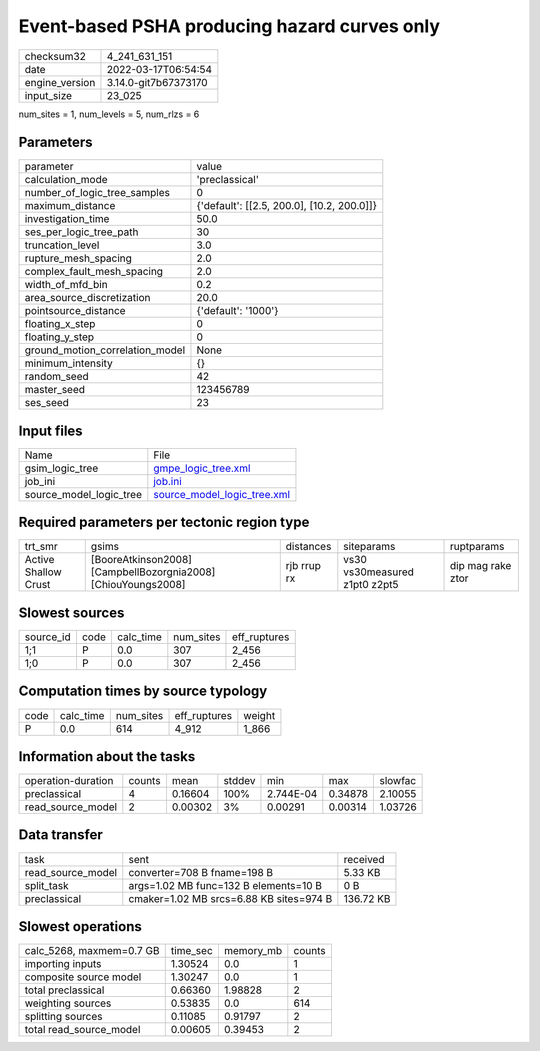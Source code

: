 Event-based PSHA producing hazard curves only
=============================================

+----------------+----------------------+
| checksum32     | 4_241_631_151        |
+----------------+----------------------+
| date           | 2022-03-17T06:54:54  |
+----------------+----------------------+
| engine_version | 3.14.0-git7b67373170 |
+----------------+----------------------+
| input_size     | 23_025               |
+----------------+----------------------+

num_sites = 1, num_levels = 5, num_rlzs = 6

Parameters
----------
+---------------------------------+--------------------------------------------+
| parameter                       | value                                      |
+---------------------------------+--------------------------------------------+
| calculation_mode                | 'preclassical'                             |
+---------------------------------+--------------------------------------------+
| number_of_logic_tree_samples    | 0                                          |
+---------------------------------+--------------------------------------------+
| maximum_distance                | {'default': [[2.5, 200.0], [10.2, 200.0]]} |
+---------------------------------+--------------------------------------------+
| investigation_time              | 50.0                                       |
+---------------------------------+--------------------------------------------+
| ses_per_logic_tree_path         | 30                                         |
+---------------------------------+--------------------------------------------+
| truncation_level                | 3.0                                        |
+---------------------------------+--------------------------------------------+
| rupture_mesh_spacing            | 2.0                                        |
+---------------------------------+--------------------------------------------+
| complex_fault_mesh_spacing      | 2.0                                        |
+---------------------------------+--------------------------------------------+
| width_of_mfd_bin                | 0.2                                        |
+---------------------------------+--------------------------------------------+
| area_source_discretization      | 20.0                                       |
+---------------------------------+--------------------------------------------+
| pointsource_distance            | {'default': '1000'}                        |
+---------------------------------+--------------------------------------------+
| floating_x_step                 | 0                                          |
+---------------------------------+--------------------------------------------+
| floating_y_step                 | 0                                          |
+---------------------------------+--------------------------------------------+
| ground_motion_correlation_model | None                                       |
+---------------------------------+--------------------------------------------+
| minimum_intensity               | {}                                         |
+---------------------------------+--------------------------------------------+
| random_seed                     | 42                                         |
+---------------------------------+--------------------------------------------+
| master_seed                     | 123456789                                  |
+---------------------------------+--------------------------------------------+
| ses_seed                        | 23                                         |
+---------------------------------+--------------------------------------------+

Input files
-----------
+-------------------------+--------------------------------------------------------------+
| Name                    | File                                                         |
+-------------------------+--------------------------------------------------------------+
| gsim_logic_tree         | `gmpe_logic_tree.xml <gmpe_logic_tree.xml>`_                 |
+-------------------------+--------------------------------------------------------------+
| job_ini                 | `job.ini <job.ini>`_                                         |
+-------------------------+--------------------------------------------------------------+
| source_model_logic_tree | `source_model_logic_tree.xml <source_model_logic_tree.xml>`_ |
+-------------------------+--------------------------------------------------------------+

Required parameters per tectonic region type
--------------------------------------------
+----------------------+---------------------------------------------------------------+-------------+-------------------------------+-------------------+
| trt_smr              | gsims                                                         | distances   | siteparams                    | ruptparams        |
+----------------------+---------------------------------------------------------------+-------------+-------------------------------+-------------------+
| Active Shallow Crust | [BooreAtkinson2008] [CampbellBozorgnia2008] [ChiouYoungs2008] | rjb rrup rx | vs30 vs30measured z1pt0 z2pt5 | dip mag rake ztor |
+----------------------+---------------------------------------------------------------+-------------+-------------------------------+-------------------+

Slowest sources
---------------
+-----------+------+-----------+-----------+--------------+
| source_id | code | calc_time | num_sites | eff_ruptures |
+-----------+------+-----------+-----------+--------------+
| 1;1       | P    | 0.0       | 307       | 2_456        |
+-----------+------+-----------+-----------+--------------+
| 1;0       | P    | 0.0       | 307       | 2_456        |
+-----------+------+-----------+-----------+--------------+

Computation times by source typology
------------------------------------
+------+-----------+-----------+--------------+--------+
| code | calc_time | num_sites | eff_ruptures | weight |
+------+-----------+-----------+--------------+--------+
| P    | 0.0       | 614       | 4_912        | 1_866  |
+------+-----------+-----------+--------------+--------+

Information about the tasks
---------------------------
+--------------------+--------+---------+--------+-----------+---------+---------+
| operation-duration | counts | mean    | stddev | min       | max     | slowfac |
+--------------------+--------+---------+--------+-----------+---------+---------+
| preclassical       | 4      | 0.16604 | 100%   | 2.744E-04 | 0.34878 | 2.10055 |
+--------------------+--------+---------+--------+-----------+---------+---------+
| read_source_model  | 2      | 0.00302 | 3%     | 0.00291   | 0.00314 | 1.03726 |
+--------------------+--------+---------+--------+-----------+---------+---------+

Data transfer
-------------
+-------------------+-----------------------------------------+-----------+
| task              | sent                                    | received  |
+-------------------+-----------------------------------------+-----------+
| read_source_model | converter=708 B fname=198 B             | 5.33 KB   |
+-------------------+-----------------------------------------+-----------+
| split_task        | args=1.02 MB func=132 B elements=10 B   | 0 B       |
+-------------------+-----------------------------------------+-----------+
| preclassical      | cmaker=1.02 MB srcs=6.88 KB sites=974 B | 136.72 KB |
+-------------------+-----------------------------------------+-----------+

Slowest operations
------------------
+--------------------------+----------+-----------+--------+
| calc_5268, maxmem=0.7 GB | time_sec | memory_mb | counts |
+--------------------------+----------+-----------+--------+
| importing inputs         | 1.30524  | 0.0       | 1      |
+--------------------------+----------+-----------+--------+
| composite source model   | 1.30247  | 0.0       | 1      |
+--------------------------+----------+-----------+--------+
| total preclassical       | 0.66360  | 1.98828   | 2      |
+--------------------------+----------+-----------+--------+
| weighting sources        | 0.53835  | 0.0       | 614    |
+--------------------------+----------+-----------+--------+
| splitting sources        | 0.11085  | 0.91797   | 2      |
+--------------------------+----------+-----------+--------+
| total read_source_model  | 0.00605  | 0.39453   | 2      |
+--------------------------+----------+-----------+--------+